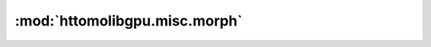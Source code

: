 .. |link_icon| unicode:: U+1F517

:mod:`httomolibgpu.misc.morph`
==============================


.. dropdown:: sino_360_to_180.yaml

    :download:`Download </../../templates/httomolibgpu/1.0/httomolibgpu.misc.morph/sino_360_to_180.yaml>`



    .. literalinclude:: /../../templates/httomolibgpu/1.0/httomolibgpu.misc.morph/sino_360_to_180.yaml